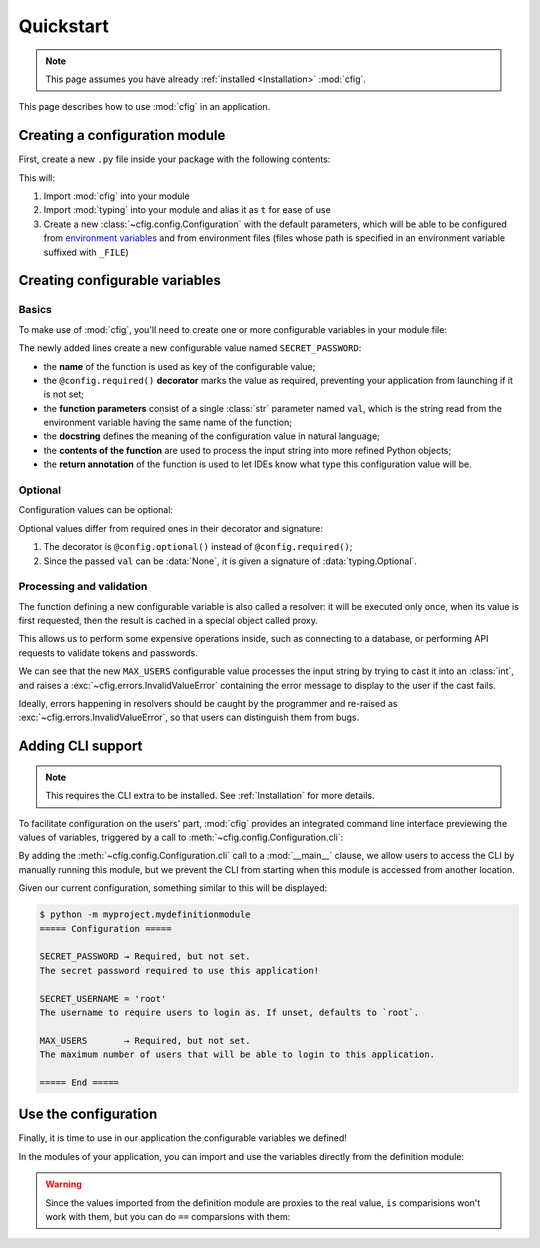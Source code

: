 ##########
Quickstart
##########

.. note::

    This page assumes you have already :ref:`installed <Installation>` :mod:`cfig`.

This page describes how to use :mod:`cfig` in an application.


Creating a configuration module
===============================

First, create a new ``.py`` file inside your package with the following contents:

.. code-block:: python
    :emphasize-lines: 1,2,4

    import cfig
    import typing as t

    config = cfig.Configuration()

This will:

#. Import :mod:`cfig` into your module
#. Import :mod:`typing` into your module and alias it as ``t`` for ease of use
#. Create a new :class:`~cfig.config.Configuration` with the default parameters, which will be able to be configured from `environment variables`_ and from environment files (files whose path is specified in an environment variable suffixed with ``_FILE``)

.. _environment variables: https://wiki.archlinux.org/title/Environment_variables


Creating configurable variables
===============================

Basics
------

To make use of :mod:`cfig`, you'll need to create one or more configurable variables in your module file:

.. code-block:: python
    :emphasize-lines: 6,7,8,9

    import cfig
    import typing as t

    config = cfig.Configuration()

    @config.required()
    def SECRET_PASSWORD(val: str) -> str:
        """The secret password required to use this application!"""
        return val

The newly added lines create a new configurable value named ``SECRET_PASSWORD``:

* the **name** of the function is used as key of the configurable value;
* the ``@config.required()`` **decorator** marks the value as required, preventing your application from launching if it is not set;
* the **function parameters** consist of a single :class:`str` parameter named ``val``, which is the string read from the environment variable having the same name of the function;
* the **docstring** defines the meaning of the configuration value in natural language;
* the **contents of the function** are used to process the input string into more refined Python objects;
* the **return annotation** of the function is used to let IDEs know what type this configuration value will be.


Optional
--------

Configuration values can be optional:

.. code-block:: python
    :emphasize-lines: 11,12,13,14,15,16

    import cfig
    import typing as t

    config = cfig.Configuration()

    @config.required()
    def SECRET_PASSWORD(val: str) -> str:
        """The secret password required to use this application!"""
        return val

    @config.optional()
    def SECRET_USERNAME(val: t.Optional[str]) -> str:
        """The username to require users to login as. If unset, defaults to `root`."""
        if val is None:
            return "root"
        return val

Optional values differ from required ones in their decorator and signature:

#. The decorator is ``@config.optional()`` instead of ``@config.required()``;
#. Since the passed ``val`` can be :data:`None`, it is given a signature of :data:`typing.Optional`.


Processing and validation
-------------------------

The function defining a new configurable variable is also called a resolver: it will be executed only once, when its value is first requested, then the result is cached in a special object called proxy.

This allows us to perform some expensive operations inside, such as connecting to a database, or performing API requests to validate tokens and passwords.

.. code-block:: python
    :emphasize-lines: 18,19,20,21,22,23,24

    import cfig
    import typing as t

    config = cfig.Configuration()

    @config.required()
    def SECRET_PASSWORD(val: str) -> str:
        """The secret password required to use this application!"""
        return val

    @config.optional()
    def SECRET_USERNAME(val: t.Optional[str]) -> str:
        """The username to require users to login as. If unset, defaults to `root`."""
        if val is None:
            return "root"
        return val

    @config.required()
    def MAX_USERS(val: str) -> int:
        """The maximum number of users that will be able to login to this application."""
        try:
            return int(val)
        except ValueError:
            raise cfig.InvalidValueError("Not an int.")

We can see that the new ``MAX_USERS`` configurable value processes the input string by trying to cast it into an :class:`int`, and raises a :exc:`~cfig.errors.InvalidValueError` containing the error message to display to the user if the cast fails.

Ideally, errors happening in resolvers should be caught by the programmer and re-raised as :exc:`~cfig.errors.InvalidValueError`, so that users can distinguish them from bugs.


Adding CLI support
==================

.. note::

    This requires the CLI extra to be installed. See :ref:`Installation` for more details.

To facilitate configuration on the users' part, :mod:`cfig` provides an integrated command line interface previewing the values of variables, triggered by a call to :meth:`~cfig.config.Configuration.cli`:


.. code-block:: python
    :emphasize-lines: 26,27

    import cfig
    import typing as t

    config = cfig.Configuration()

    @config.required()
    def SECRET_PASSWORD(val: str) -> str:
        """The secret password required to use this application!"""
        return val

    @config.optional()
    def SECRET_USERNAME(val: t.Optional[str]) -> str:
        """The username to require users to login as. If unset, defaults to `root`."""
        if val is None:
            return "root"
        return val

    @config.required()
    def MAX_USERS(val: str) -> int:
        """The maximum number of users that will be able to login to this application."""
        try:
            return int(val)
        except ValueError:
            raise cfig.InvalidValueError("Not an int.")

    if __name__ == "__main__":
        config.cli()

By adding the :meth:`~cfig.config.Configuration.cli` call to a :mod:`__main__` clause, we allow users to access the CLI by manually running this module, but we prevent the CLI from starting when this module is accessed from another location.

Given our current configuration, something similar to this will be displayed:

.. code-block:: console

    $ python -m myproject.mydefinitionmodule
    ===== Configuration =====

    SECRET_PASSWORD → Required, but not set.
    The secret password required to use this application!

    SECRET_USERNAME = 'root'
    The username to require users to login as. If unset, defaults to `root`.

    MAX_USERS       → Required, but not set.
    The maximum number of users that will be able to login to this application.

    ===== End =====


Use the configuration
=====================

Finally, it is time to use in our application the configurable variables we defined!

In the modules of your application, you can import and use the variables directly from the definition module:

.. code-block:: python
    :emphasize-lines: 1,4,7,11,12

    from .mydefinitionmodule import SECRET_PASSWORD, SECRET_USERNAME, MAX_USERS

    if __name__ == "__main__":
        if username := input("Username: ") != SECRET_USERNAME:
            print("error: invalid username")
            sys.exit(1)
        if password := input("Password: ") != SECRET_PASSWORD:
            print("error: invalid password")
            sys.exit(2)

        print("Welcome, " + SECRET_USERNAME + "!")
        print(f"The current user limit is: {MAX_USERS}")

.. warning::

    Since the values imported from the definition module are proxies to the real value, ``is`` comparisions won't work with them, but you can do ``==`` comparsions with them:

    .. code-block:: python
        :emphasize-lines: 6,7

        @config.optional()
        def ALWAYS_NONE(val: t.Optional[str]) -> str:
            """This configuration value will always be None."""
            return None

        assert ALWAYS_NONE is not None
        assert ALWAYS_NONE == None
